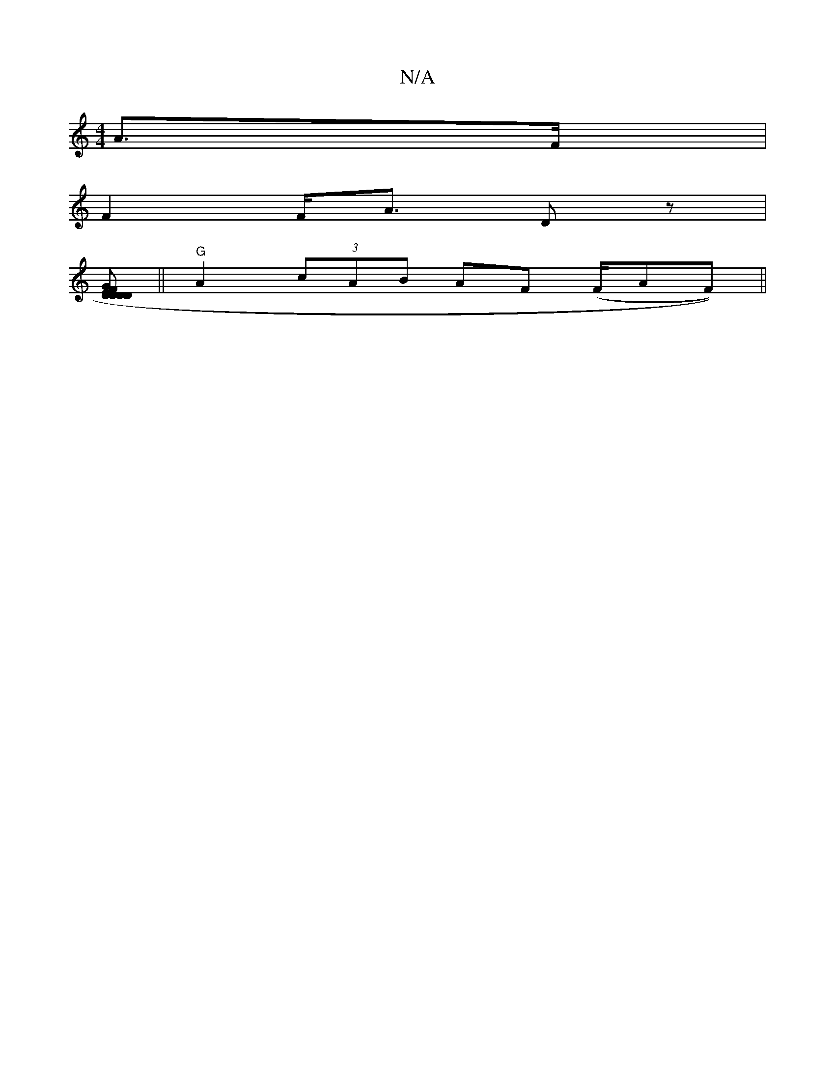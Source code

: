 X:1
T:N/A
M:4/4
R:N/A
K:Cmajor
 A>F |
F2 F<A Dz|
[DDE FD D2 GB FA | D2 d3/^f/ e>c e>f | g<c A2 "A"ed) | c2 d>d ABc<d |
||"G" A2 (3cAB AF (F/AF))||

"D"ED D>E F>AF>E |
G>=c B>B B2 A>c | "D"E2 "D"FAED D3G|A3|B2Gc]|G2 AG E/E/[A>B | AF